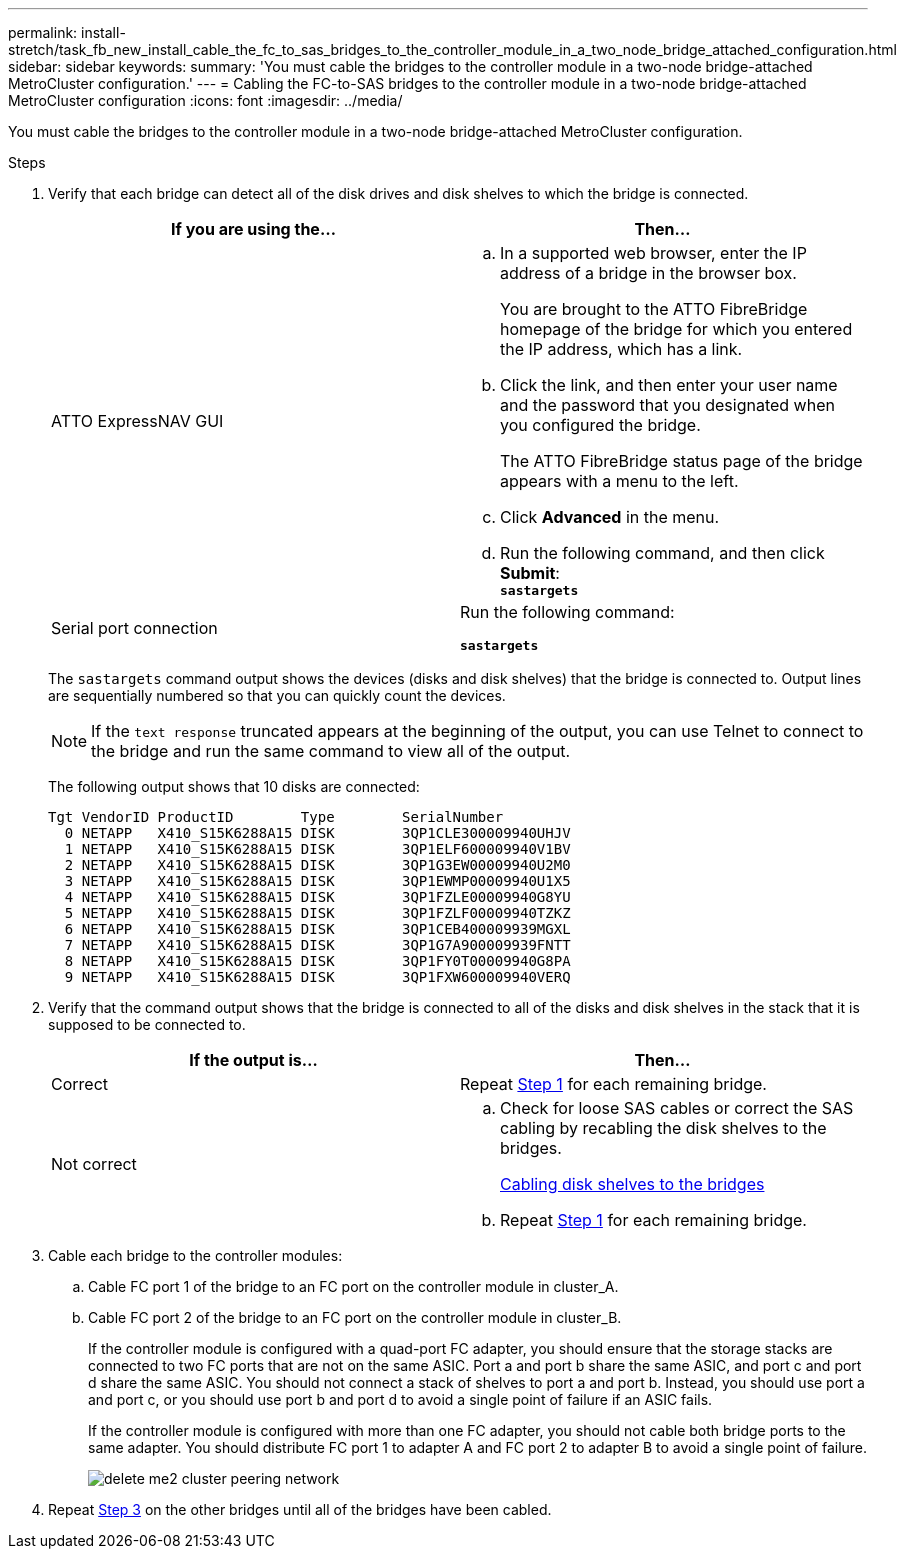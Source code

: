 ---
permalink: install-stretch/task_fb_new_install_cable_the_fc_to_sas_bridges_to_the_controller_module_in_a_two_node_bridge_attached_configuration.html
sidebar: sidebar
keywords:
summary: 'You must cable the bridges to the controller module in a two-node bridge-attached MetroCluster configuration.'
---
= Cabling the FC-to-SAS bridges to the controller module in a two-node bridge-attached MetroCluster configuration
:icons: font
:imagesdir: ../media/

[.lead]
You must cable the bridges to the controller module in a two-node bridge-attached MetroCluster configuration.

.Steps
. Verify that each bridge can detect all of the disk drives and disk shelves to which the bridge is connected.
+
[options="header"]
|===
| If you are using the...| Then...
a|
ATTO ExpressNAV GUI
a|

 .. In a supported web browser, enter the IP address of a bridge in the browser box.
+
You are brought to the ATTO FibreBridge homepage of the bridge for which you entered the IP address, which has a link.

 .. Click the link, and then enter your user name and the password that you designated when you configured the bridge.
+
The ATTO FibreBridge status page of the bridge appears with a menu to the left.

 .. Click *Advanced* in the menu.
 .. Run the following command, and then click *Submit*:
 +
`*sastargets*`

a|
Serial port connection
a|
Run the following command:

`*sastargets*`
|===
The `sastargets` command output shows the devices (disks and disk shelves) that the bridge is connected to. Output lines are sequentially numbered so that you can quickly count the devices.
+
NOTE: If the `text response` truncated appears at the beginning of the output, you can use Telnet to connect to the bridge and run the same command to view all of the output.
+
The following output shows that 10 disks are connected:
+
----
Tgt VendorID ProductID        Type        SerialNumber
  0 NETAPP   X410_S15K6288A15 DISK        3QP1CLE300009940UHJV
  1 NETAPP   X410_S15K6288A15 DISK        3QP1ELF600009940V1BV
  2 NETAPP   X410_S15K6288A15 DISK        3QP1G3EW00009940U2M0
  3 NETAPP   X410_S15K6288A15 DISK        3QP1EWMP00009940U1X5
  4 NETAPP   X410_S15K6288A15 DISK        3QP1FZLE00009940G8YU
  5 NETAPP   X410_S15K6288A15 DISK        3QP1FZLF00009940TZKZ
  6 NETAPP   X410_S15K6288A15 DISK        3QP1CEB400009939MGXL
  7 NETAPP   X410_S15K6288A15 DISK        3QP1G7A900009939FNTT
  8 NETAPP   X410_S15K6288A15 DISK        3QP1FY0T00009940G8PA
  9 NETAPP   X410_S15K6288A15 DISK        3QP1FXW600009940VERQ
----

. Verify that the command output shows that the bridge is connected to all of the disks and disk shelves in the stack that it is supposed to be connected to.
+
[options="header"]
|===
| If the output is...| Then...
a|
Correct
a|
Repeat <<STEP_524EBC3334F54467B771D9E2FD2B2DDA,Step 1>> for each remaining bridge.
a|
Not correct
a|

 .. Check for loose SAS cables or correct the SAS cabling by recabling the disk shelves to the bridges.
+
xref:task_fb_new_install_cabl.adoc[Cabling disk shelves to the bridges]

 .. Repeat <<STEP_524EBC3334F54467B771D9E2FD2B2DDA,Step 1>> for each remaining bridge.


|===

. Cable each bridge to the controller modules:
 .. Cable FC port 1 of the bridge to an FC port on the controller module in cluster_A.
 .. Cable FC port 2 of the bridge to an FC port on the controller module in cluster_B.
+
If the controller module is configured with a quad-port FC adapter, you should ensure that the storage stacks are connected to two FC ports that are not on the same ASIC. Port a and port b share the same ASIC, and port c and port d share the same ASIC. You should not connect a stack of shelves to port a and port b. Instead, you should use port a and port c, or you should use port b and port d to avoid a single point of failure if an ASIC fails.
+
If the controller module is configured with more than one FC adapter, you should not cable both bridge ports to the same adapter. You should distribute FC port 1 to adapter A and FC port 2 to adapter B to avoid a single point of failure.
+
image::../media/delete_me2_cluster_peering_network.gif[]
. Repeat <<STEP_F00134584D424D4F869B5E9ECFCD56EB,Step 3>> on the other bridges until all of the bridges have been cabled.

